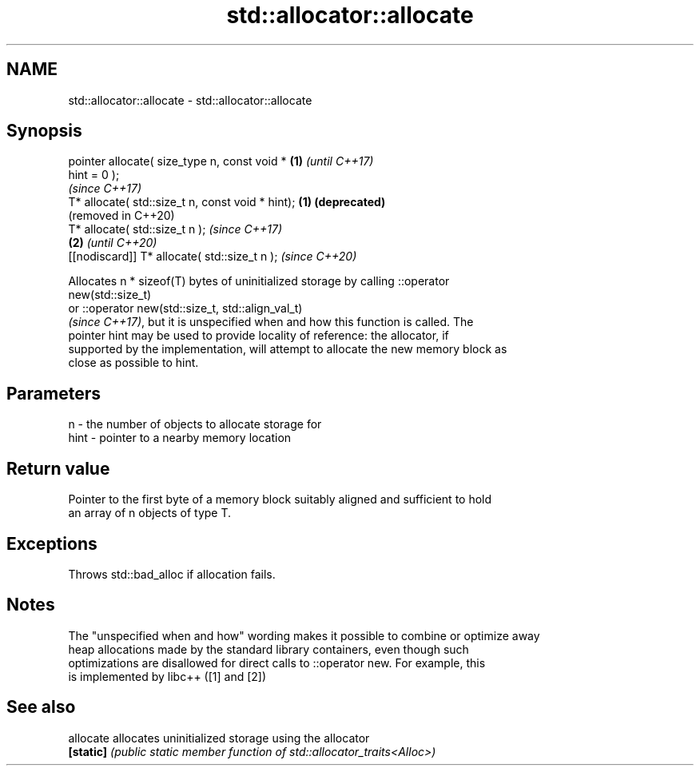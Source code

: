 .TH std::allocator::allocate 3 "2020.11.17" "http://cppreference.com" "C++ Standard Libary"
.SH NAME
std::allocator::allocate \- std::allocator::allocate

.SH Synopsis
   pointer allocate( size_type n, const void *     \fB(1)\fP \fI(until C++17)\fP
   hint = 0 );
                                                       \fI(since C++17)\fP
   T* allocate( std::size_t n, const void * hint); \fB(1)\fP \fB(deprecated)\fP
                                                       (removed in C++20)
   T* allocate( std::size_t n );                                          \fI(since C++17)\fP
                                                   \fB(2)\fP                    \fI(until C++20)\fP
   [[nodiscard]] T* allocate( std::size_t n );                            \fI(since C++20)\fP

   Allocates n * sizeof(T) bytes of uninitialized storage by calling ::operator
   new(std::size_t)
   or ::operator new(std::size_t, std::align_val_t)
   \fI(since C++17)\fP, but it is unspecified when and how this function is called. The
   pointer hint may be used to provide locality of reference: the allocator, if
   supported by the implementation, will attempt to allocate the new memory block as
   close as possible to hint.

.SH Parameters

   n    - the number of objects to allocate storage for
   hint - pointer to a nearby memory location

.SH Return value

   Pointer to the first byte of a memory block suitably aligned and sufficient to hold
   an array of n objects of type T.

.SH Exceptions

   Throws std::bad_alloc if allocation fails.

.SH Notes

   The "unspecified when and how" wording makes it possible to combine or optimize away
   heap allocations made by the standard library containers, even though such
   optimizations are disallowed for direct calls to ::operator new. For example, this
   is implemented by libc++ ([1] and [2])

.SH See also

   allocate allocates uninitialized storage using the allocator
   \fB[static]\fP \fI(public static member function of std::allocator_traits<Alloc>)\fP 
